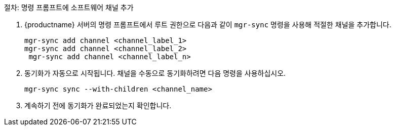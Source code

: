 .절차: 명령 프롬프트에 소프트웨어 채널 추가
. {productname} 서버의 명령 프롬프트에서 루트 권한으로 다음과 같이 [command]``mgr-sync`` 명령을 사용해 적절한 채널을 추가합니다.
+
----
mgr-sync add channel <channel_label_1>
mgr-sync add channel <channel_label_2>
 mgr-sync add channel <channel_label_n>
----
. 동기화가 자동으로 시작됩니다. 채널을 수동으로 동기화하려면 다음 명령을 사용하십시오.
+
----
mgr-sync sync --with-children <channel_name>
----
. 계속하기 전에 동기화가 완료되었는지 확인합니다.

